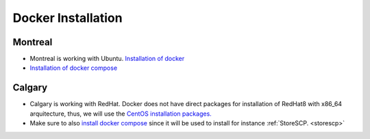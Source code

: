.. _dockerinstall:

Docker Installation
=============================

Montreal
+++++++

* Montreal is working with Ubuntu. `Installation of docker <https://docs.docker.com/engine/install/ubuntu/>`_
* `Installation of docker compose <https://docs.docker.com/compose/install/linux/>`_

Calgary
+++++++

* Calgary is working with RedHat. Docker does not have direct packages for installation of RedHat8 with x86_64 arquitecture, thus, we will use the `CentOS installation packages. <https://docs.docker.com/engine/install/centos/>`_
* Make sure to also `install docker compose <https://docs.docker.com/compose/install/linux/>`_ since it will be used to install for instance :ref:`StoreSCP. <storescp>`
